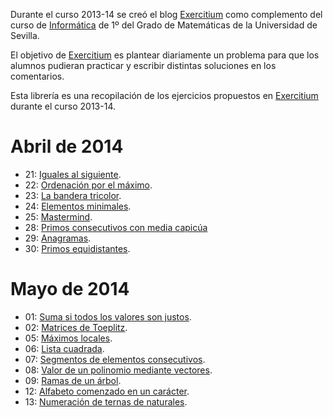 Durante el curso 2013-14 se creó el blog [[http://www.glc.us.es/~jalonso/exercitium][Exercitium]] como complemento del curso
de [[http://www.cs.us.es/~jalonso/cursos/i1m-13][Informática]] de 1º del Grado de Matemáticas de la Universidad de Sevilla.

El objetivo de [[http://www.glc.us.es/~jalonso/exercitium][Exercitium]] es plantear diariamente un problema para que los
alumnos pudieran practicar y escribir distintas soluciones en los comentarios.

Esta librería es una recopilación de los ejercicios propuestos en [[http://www.glc.us.es/~jalonso/exercitium][Exercitium]]
durante el curso 2013-14.

* Abril de 2014
+ 21: [[./src/Iguales_al_siguiente.hs][Iguales al siguiente]].                 
+ 22: [[./src/Ordenados_por_maximo.hs][Ordenación por el máximo]].             
+ 23: [[./src/Bandera_tricolor.hs][La bandera tricolor]].                  
+ 24: [[./src/ElementosMinimales.hs][Elementos minimales]].                  
+ 25: [[./src/Mastermind.hs][Mastermind]].                           
+ 28: [[./src/Primos_consecutivos_con_media_capicua.hs][Primos consecutivos con media capicúa]] 
+ 29: [[./src/Anagramas.hs][Anagramas]].                            
+ 30: [[./src/Primos_equidistantes.hs][Primos equidistantes]].                 

* Mayo de 2014
+ 01: [[./src/Suma_si_todos_justos.hs][Suma si todos los valores son justos]].            
+ 02: [[./src/Matriz_Toeplitz.hs][Matrices de Toeplitz]].                            
+ 05: [[./src/MaximosLocales.hs][Máximos locales]].
+ 06: [[./src/Lista_cuadrada.hs][Lista cuadrada]].
+ 07: [[./src/Segmentos_consecutivos.hs][Segmentos de elementos consecutivos]].
+ 08: [[./src/Valor_de_un_polinomio.hs][Valor de un polinomio mediante vectores]].         
+ 09: [[./src/Ramas_de_un_arbol.hs][Ramas de un árbol]].                               
+ 12: [[./src/Alfabeto_desde.hs][Alfabeto comenzado en un carácter]].               
+ 13: [[./src/Numeracion_de_ternas.hs][Numeración de ternas de naturales]].               
